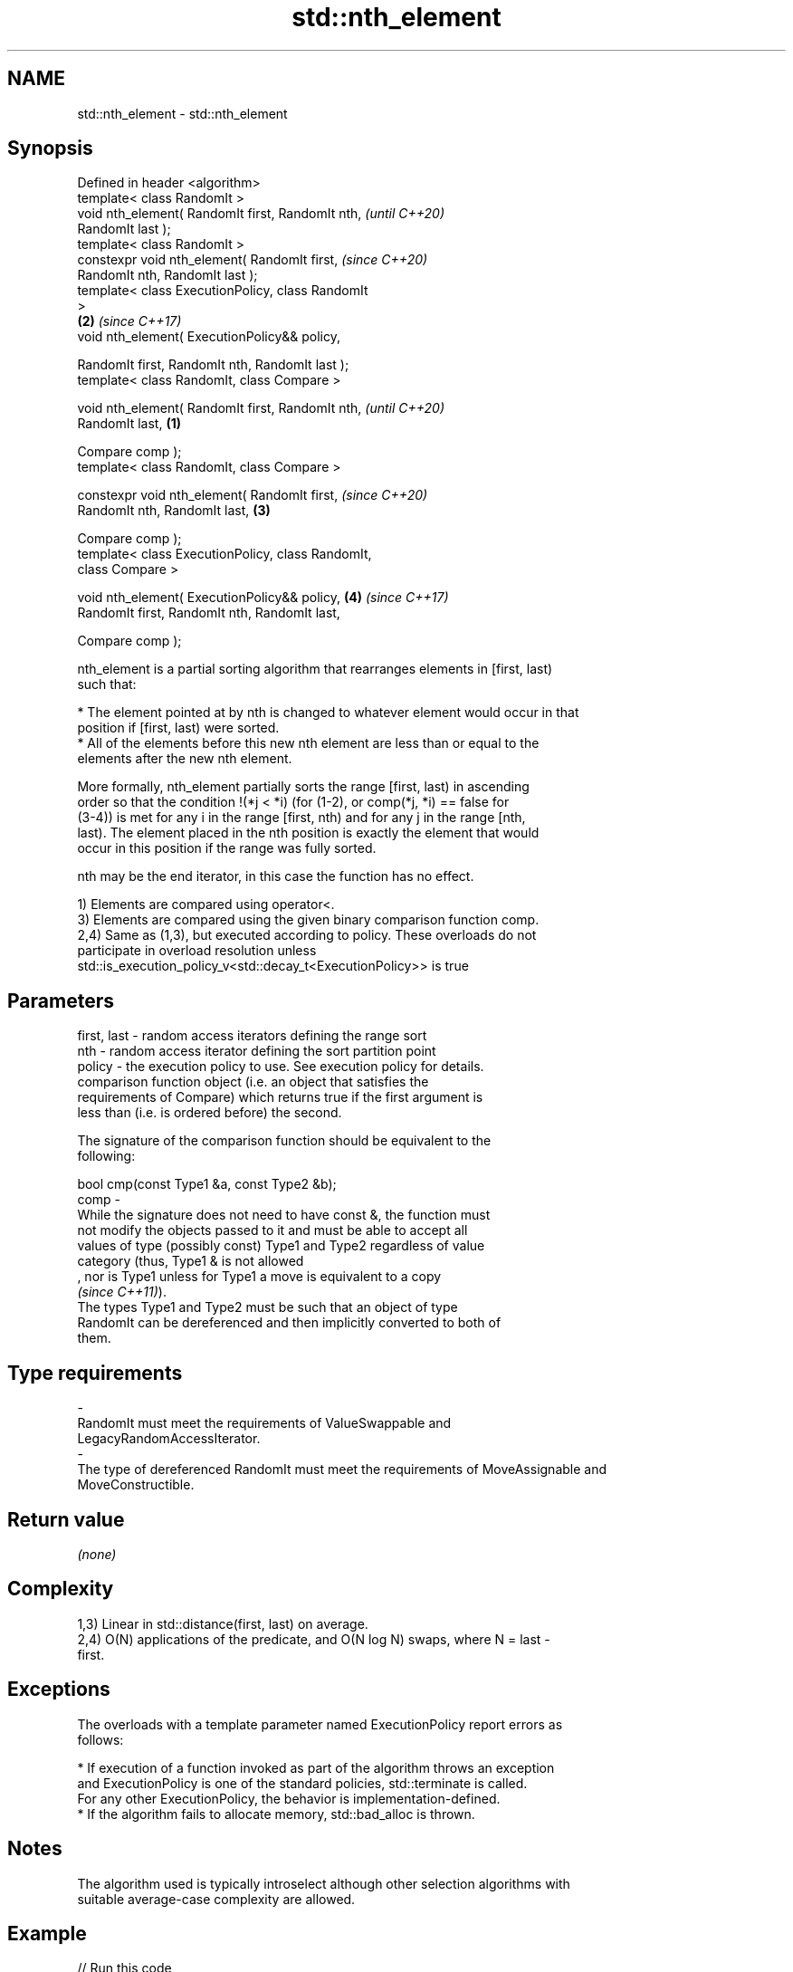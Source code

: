 .TH std::nth_element 3 "2019.08.27" "http://cppreference.com" "C++ Standard Libary"
.SH NAME
std::nth_element \- std::nth_element

.SH Synopsis
   Defined in header <algorithm>
   template< class RandomIt >
   void nth_element( RandomIt first, RandomIt nth,          \fI(until C++20)\fP
   RandomIt last );
   template< class RandomIt >
   constexpr void nth_element( RandomIt first,              \fI(since C++20)\fP
   RandomIt nth, RandomIt last );
   template< class ExecutionPolicy, class RandomIt
   >
                                                        \fB(2)\fP \fI(since C++17)\fP
   void nth_element( ExecutionPolicy&& policy,

   RandomIt first, RandomIt nth, RandomIt last );
   template< class RandomIt, class Compare >

   void nth_element( RandomIt first, RandomIt nth,                        \fI(until C++20)\fP
   RandomIt last,                                   \fB(1)\fP

   Compare comp );
   template< class RandomIt, class Compare >

   constexpr void nth_element( RandomIt first,                            \fI(since C++20)\fP
   RandomIt nth, RandomIt last,                         \fB(3)\fP

   Compare comp );
   template< class ExecutionPolicy, class RandomIt,
   class Compare >

   void nth_element( ExecutionPolicy&& policy,              \fB(4)\fP           \fI(since C++17)\fP
   RandomIt first, RandomIt nth, RandomIt last,

   Compare comp );

   nth_element is a partial sorting algorithm that rearranges elements in [first, last)
   such that:

     * The element pointed at by nth is changed to whatever element would occur in that
       position if [first, last) were sorted.
     * All of the elements before this new nth element are less than or equal to the
       elements after the new nth element.

   More formally, nth_element partially sorts the range [first, last) in ascending
   order so that the condition !(*j < *i) (for (1-2), or comp(*j, *i) == false for
   (3-4)) is met for any i in the range [first, nth) and for any j in the range [nth,
   last). The element placed in the nth position is exactly the element that would
   occur in this position if the range was fully sorted.

   nth may be the end iterator, in this case the function has no effect.

   1) Elements are compared using operator<.
   3) Elements are compared using the given binary comparison function comp.
   2,4) Same as (1,3), but executed according to policy. These overloads do not
   participate in overload resolution unless
   std::is_execution_policy_v<std::decay_t<ExecutionPolicy>> is true

.SH Parameters

   first, last -  random access iterators defining the range sort
   nth         -  random access iterator defining the sort partition point
   policy      -  the execution policy to use. See execution policy for details.
                  comparison function object (i.e. an object that satisfies the
                  requirements of Compare) which returns true if the first argument is
                  less than (i.e. is ordered before) the second.

                  The signature of the comparison function should be equivalent to the
                  following:

                  bool cmp(const Type1 &a, const Type2 &b);
   comp        -
                  While the signature does not need to have const &, the function must
                  not modify the objects passed to it and must be able to accept all
                  values of type (possibly const) Type1 and Type2 regardless of value
                  category (thus, Type1 & is not allowed
                  , nor is Type1 unless for Type1 a move is equivalent to a copy
                  \fI(since C++11)\fP).
                  The types Type1 and Type2 must be such that an object of type
                  RandomIt can be dereferenced and then implicitly converted to both of
                  them. 
.SH Type requirements
   -
   RandomIt must meet the requirements of ValueSwappable and
   LegacyRandomAccessIterator.
   -
   The type of dereferenced RandomIt must meet the requirements of MoveAssignable and
   MoveConstructible.

.SH Return value

   \fI(none)\fP

.SH Complexity

   1,3) Linear in std::distance(first, last) on average.
   2,4) O(N) applications of the predicate, and O(N log N) swaps, where N = last -
   first.

.SH Exceptions

   The overloads with a template parameter named ExecutionPolicy report errors as
   follows:

     * If execution of a function invoked as part of the algorithm throws an exception
       and ExecutionPolicy is one of the standard policies, std::terminate is called.
       For any other ExecutionPolicy, the behavior is implementation-defined.
     * If the algorithm fails to allocate memory, std::bad_alloc is thrown.

.SH Notes

   The algorithm used is typically introselect although other selection algorithms with
   suitable average-case complexity are allowed.

.SH Example

   
// Run this code

 #include <iostream>
 #include <vector>
 #include <algorithm>
 #include <functional>

 int main()
 {
     std::vector<int> v{5, 6, 4, 3, 2, 6, 7, 9, 3};

     std::nth_element(v.begin(), v.begin() + v.size()/2, v.end());
     std::cout << "The median is " << v[v.size()/2] << '\\n';

     std::nth_element(v.begin(), v.begin()+1, v.end(), std::greater<int>());
     std::cout << "The second largest element is " << v[1] << '\\n';
 }

.SH Output:

 The median is 5
 The second largest element is 7

.SH See also

   partial_sort_copy copies and partially sorts a range of elements
                     \fI(function template)\fP
                     sorts a range of elements while preserving order between equal
   stable_sort       elements
                     \fI(function template)\fP
   sort              sorts a range into ascending order
                     \fI(function template)\fP

